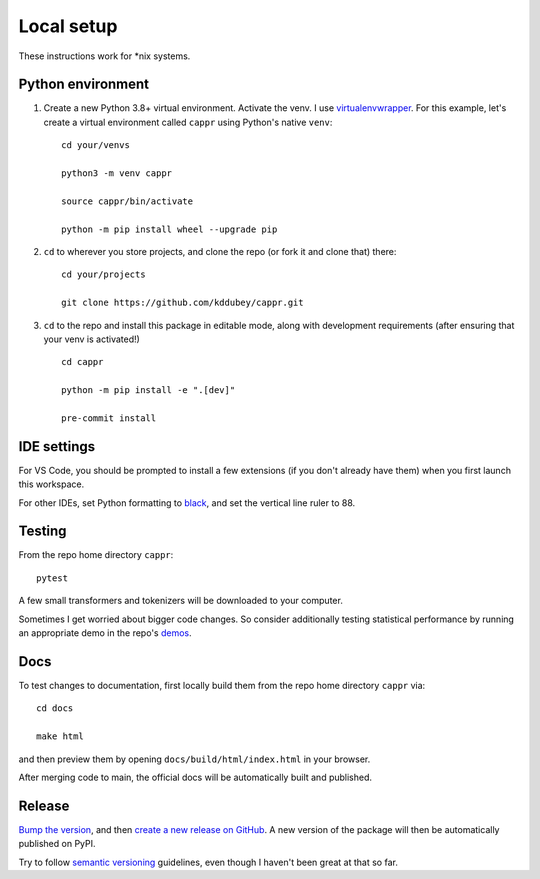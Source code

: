 Local setup
===========

These instructions work for \*nix systems.


Python environment
------------------

#. Create a new Python 3.8+ virtual environment. Activate the venv. I use
   `virtualenvwrapper <https://virtualenvwrapper.readthedocs.io/en/latest/>`_. For this
   example, let's create a virtual environment called ``cappr`` using Python's native
   ``venv``::

      cd your/venvs

      python3 -m venv cappr

      source cappr/bin/activate

      python -m pip install wheel --upgrade pip


#. ``cd`` to wherever you store projects, and clone the repo (or fork it and clone that)
   there::

      cd your/projects

      git clone https://github.com/kddubey/cappr.git

#. ``cd`` to the repo and install this package in editable mode, along with development
   requirements (after ensuring that your venv is activated!)

   ::

      cd cappr

      python -m pip install -e ".[dev]"

      pre-commit install


IDE settings
------------

For VS Code, you should be prompted to install a few extensions (if you don't already
have them) when you first launch this workspace.

For other IDEs, set Python formatting to `black <https://github.com/psf/black>`_, and
set the vertical line ruler to 88.


Testing
-------

From the repo home directory ``cappr``::

   pytest

A few small transformers and tokenizers will be downloaded to your computer.

Sometimes I get worried about bigger code changes. So consider additionally testing
statistical performance by running an appropriate demo in the repo's `demos
<https://github.com/kddubey/cappr/tree/main/demos>`_.


Docs
----

To test changes to documentation, first locally build them from the repo home directory
``cappr`` via::

   cd docs

   make html

and then preview them by opening ``docs/build/html/index.html`` in your browser.

After merging code to main, the official docs will be automatically built and published.


Release
-------

`Bump the version
<https://github.com/kddubey/cappr/commit/d1f7dd51fa702c123bdfb0bcb97535995641c224>`_,
and then `create a new release on GitHub
<https://github.com/kddubey/cappr/releases/new>`_. A new version of the package will
then be automatically published on PyPI.

Try to follow `semantic versioning <https://semver.org/>`_ guidelines, even though I
haven't been great at that so far.
